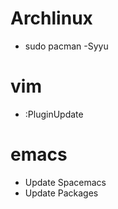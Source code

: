 * Archlinux
- sudo pacman -Syyu

* vim
- :PluginUpdate

* emacs
- Update Spacemacs
- Update Packages

